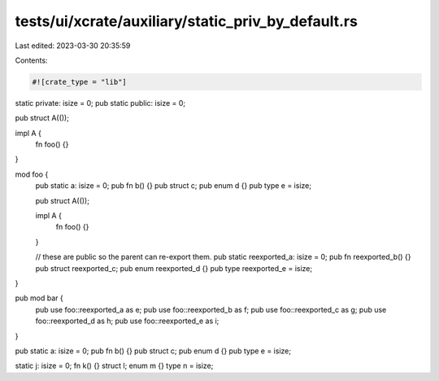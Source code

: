 tests/ui/xcrate/auxiliary/static_priv_by_default.rs
===================================================

Last edited: 2023-03-30 20:35:59

Contents:

.. code-block:: rs

    #![crate_type = "lib"]

static private: isize = 0;
pub static public: isize = 0;

pub struct A(());

impl A {
    fn foo() {}
}

mod foo {
    pub static a: isize = 0;
    pub fn b() {}
    pub struct c;
    pub enum d {}
    pub type e = isize;

    pub struct A(());

    impl A {
        fn foo() {}
    }

    // these are public so the parent can re-export them.
    pub static reexported_a: isize = 0;
    pub fn reexported_b() {}
    pub struct reexported_c;
    pub enum reexported_d {}
    pub type reexported_e = isize;
}

pub mod bar {
    pub use foo::reexported_a as e;
    pub use foo::reexported_b as f;
    pub use foo::reexported_c as g;
    pub use foo::reexported_d as h;
    pub use foo::reexported_e as i;
}

pub static a: isize = 0;
pub fn b() {}
pub struct c;
pub enum d {}
pub type e = isize;

static j: isize = 0;
fn k() {}
struct l;
enum m {}
type n = isize;


